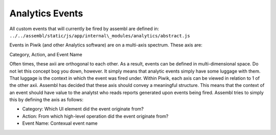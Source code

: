 Analytics Events
----------------

All custom events that will currently be fired by assembl are defined
in: ``../../assembl/static/js/app/internal\_modules/analytics/abstract.js``

Events in Piwik (and other Analytics software) are on a multi-axis
spectrum. These axis are:

Category, Action, and Event Name

Often times, these axii are orthogonal to each other. As a result,
events can be defined in multi-dimensional space. Do not let this
concept bog you down, however. It simply means that analytic events
simply have some luggage with them. That luggage is the context in which
the event was fired under. Within Piwik, each axis can be viewed in
relation to 1 of the other axii. Assembl has decided that these axis
should convey a meaningful structure. This means that the context of an
event should have value to the analytst who reads reports generated upon
events being fired. Assembl tries to simply this by defining the axis as
follows:

-  Category: Which UI element did the event originate from?
-  Action: From which high-level operation did the event originate from?
-  Event Name: Contexual event name
